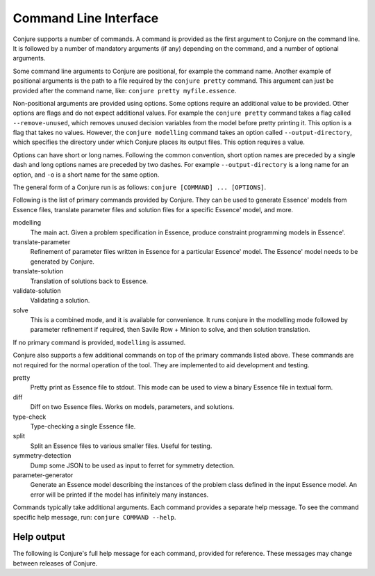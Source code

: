 
.. _cli:

Command Line Interface
======================

Conjure supports a number of commands.
A command is provided as the first argument to Conjure on the command line.
It is followed by a number of mandatory arguments (if any) depending on the command, and a number of optional arguments.

Some command line arguments to Conjure are positional, for example the command name.
Another example of positional arguments is the path to a file required by the ``conjure pretty`` command.
This argument can just be provided after the command name, like: ``conjure pretty myfile.essence``.

Non-positional arguments are provided using options.
Some options require an additional value to be provided.
Other options are flags and do not expect additional values.
For example the ``conjure pretty`` command takes a flag called ``--remove-unused``, which removes unused decision variables from the model before pretty printing it.
This option is a flag that takes no values.
However, the ``conjure modelling`` command takes an option called ``--output-directory``, which specifies the directory under which Conjure places its output files.
This option requires a value.

Options can have short or long names. Following the common convention, short option names are preceded by a single dash and long options names are preceded by two dashes.
For example ``--output-directory`` is a long name for an option, and ``-o`` is a short name for the same option.

The general form of a Conjure run is as follows: ``conjure [COMMAND] ... [OPTIONS]``.

Following is the list of primary commands provided by Conjure.
They can be used to generate Essence' models from Essence files, translate parameter files and solution files for a specific Essence' model, and more.

modelling
    The main act. Given a problem specification in Essence, produce constraint programming models in Essence'.
translate-parameter
    Refinement of parameter files written in Essence for a particular Essence' model. The Essence' model needs to be generated by Conjure.
translate-solution
    Translation of solutions back to Essence.
validate-solution
    Validating a solution.
solve
    This is a combined mode, and it is available for convenience.
    It runs conjure in the modelling mode followed by parameter refinement if required, then Savile Row + Minion to solve, and then solution translation.

If no primary command is provided, ``modelling`` is assumed.

Conjure also supports a few additional commands on top of the primary commands listed above.
These commands are not required for the normal operation of the tool.
They are implemented to aid development and testing.

pretty
    Pretty print as Essence file to stdout. This mode can be used to view a binary Essence file in textual form.
diff
    Diff on two Essence files. Works on models, parameters, and solutions.
type-check
    Type-checking a single Essence file.
split
    Split an Essence files to various smaller files. Useful for testing.
symmetry-detection
    Dump some JSON to be used as input to ferret for symmetry detection.
parameter-generator
    Generate an Essence model describing the instances of the problem class defined in the input Essence model. An error will be printed if the model has infinitely many instances.


Commands typically take additional arguments.
Each command provides a separate help message.
To see the command specific help message, run: ``conjure COMMAND --help``.

Help output
-----------

The following is Conjure's full help message for each command, provided for reference.
These messages may change between releases of Conjure.

.. only:: html

 .. raw:: html
     :file: conjure-help.html

.. only:: not html

 .. include:: conjure-help.txt

